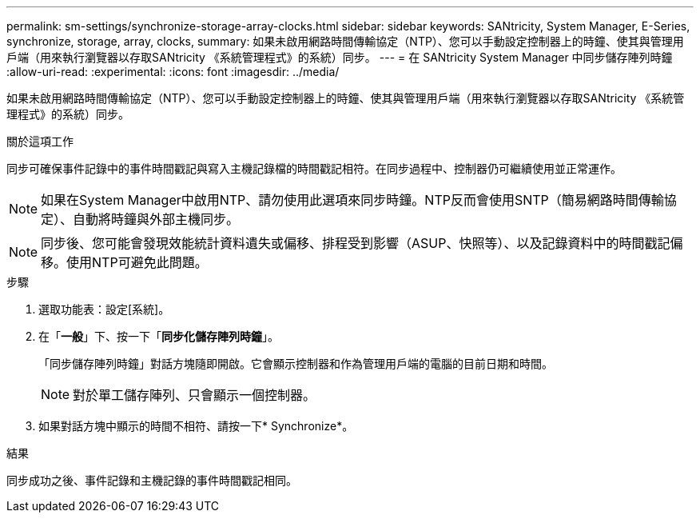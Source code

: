 ---
permalink: sm-settings/synchronize-storage-array-clocks.html 
sidebar: sidebar 
keywords: SANtricity, System Manager, E-Series, synchronize, storage, array, clocks, 
summary: 如果未啟用網路時間傳輸協定（NTP）、您可以手動設定控制器上的時鐘、使其與管理用戶端（用來執行瀏覽器以存取SANtricity 《系統管理程式》的系統）同步。 
---
= 在 SANtricity System Manager 中同步儲存陣列時鐘
:allow-uri-read: 
:experimental: 
:icons: font
:imagesdir: ../media/


[role="lead"]
如果未啟用網路時間傳輸協定（NTP）、您可以手動設定控制器上的時鐘、使其與管理用戶端（用來執行瀏覽器以存取SANtricity 《系統管理程式》的系統）同步。

.關於這項工作
同步可確保事件記錄中的事件時間戳記與寫入主機記錄檔的時間戳記相符。在同步過程中、控制器仍可繼續使用並正常運作。

[NOTE]
====
如果在System Manager中啟用NTP、請勿使用此選項來同步時鐘。NTP反而會使用SNTP（簡易網路時間傳輸協定）、自動將時鐘與外部主機同步。

====
[NOTE]
====
同步後、您可能會發現效能統計資料遺失或偏移、排程受到影響（ASUP、快照等）、以及記錄資料中的時間戳記偏移。使用NTP可避免此問題。

====
.步驟
. 選取功能表：設定[系統]。
. 在「*一般*」下、按一下「*同步化儲存陣列時鐘*」。
+
「同步儲存陣列時鐘」對話方塊隨即開啟。它會顯示控制器和作為管理用戶端的電腦的目前日期和時間。

+
[NOTE]
====
對於單工儲存陣列、只會顯示一個控制器。

====
. 如果對話方塊中顯示的時間不相符、請按一下* Synchronize*。


.結果
同步成功之後、事件記錄和主機記錄的事件時間戳記相同。
